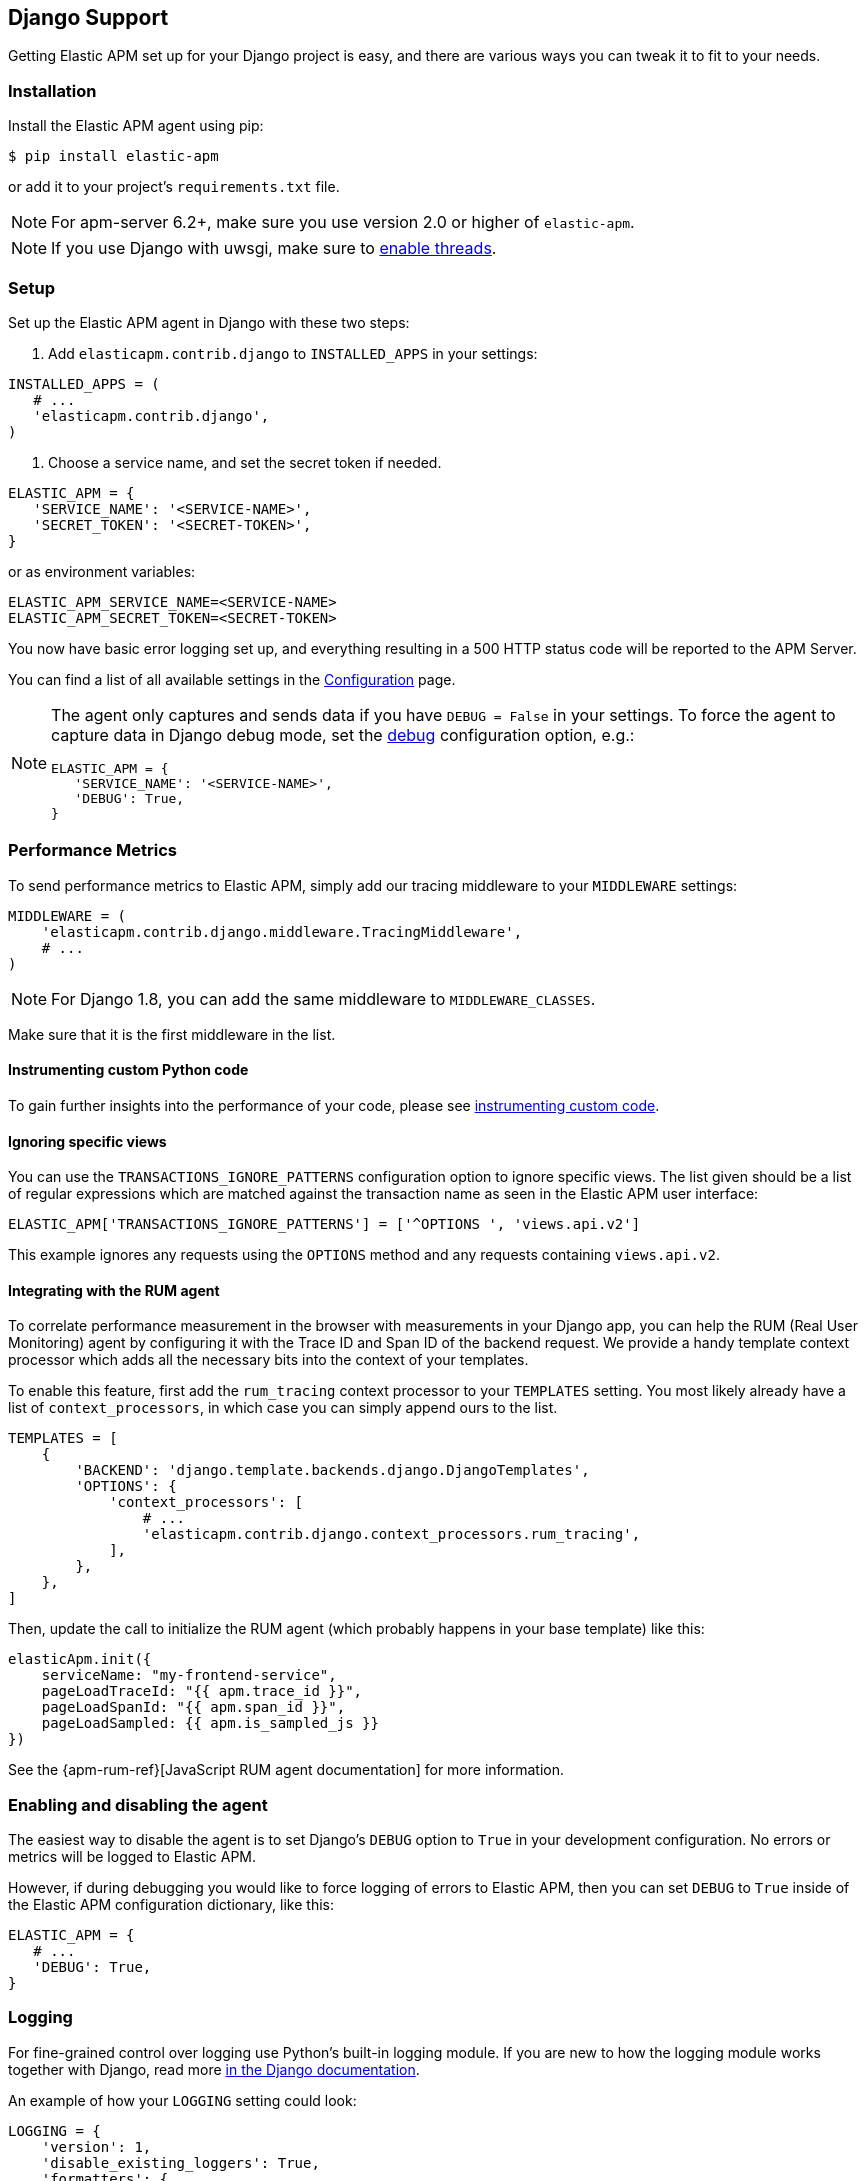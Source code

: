 [[django-support]]
== Django Support

Getting Elastic APM set up for your Django project is easy, and there are various ways you can tweak it to fit to your needs.

[float]
[[django-installation]]
=== Installation

Install the Elastic APM agent using pip:

[source,bash]
----
$ pip install elastic-apm
----

or add it to your project's `requirements.txt` file.

NOTE: For apm-server 6.2+, make sure you use version 2.0 or higher of `elastic-apm`.


NOTE: If you use Django with uwsgi, make sure to
http://uwsgi-docs.readthedocs.org/en/latest/Options.html#enable-threads[enable
threads].

[float]
[[django-setup]]
=== Setup

Set up the Elastic APM agent in Django with these two steps:

1.  Add `elasticapm.contrib.django` to `INSTALLED_APPS` in your settings:

[source,python]
----
INSTALLED_APPS = (
   # ...
   'elasticapm.contrib.django',
)
----

1.  Choose a service name, and set the secret token if needed.

[source,python]
----
ELASTIC_APM = {
   'SERVICE_NAME': '<SERVICE-NAME>',
   'SECRET_TOKEN': '<SECRET-TOKEN>',
}
----

or as environment variables:

[source,shell]
----
ELASTIC_APM_SERVICE_NAME=<SERVICE-NAME>
ELASTIC_APM_SECRET_TOKEN=<SECRET-TOKEN>
----

You now have basic error logging set up, and everything resulting in a 500 HTTP status code will be reported to the APM Server.

You can find a list of all available settings in the <<configuration, Configuration>> page.

[NOTE]
====
The agent only captures and sends data if you have `DEBUG = False` in your settings.
To force the agent to capture data in Django debug mode, set the <<config-debug,debug>> configuration option, e.g.:

[source,python]
----
ELASTIC_APM = {
   'SERVICE_NAME': '<SERVICE-NAME>',
   'DEBUG': True,
}
----
====

[float]
[[django-performance-metrics]]
=== Performance Metrics

To send performance metrics to Elastic APM, simply add our tracing middleware to your `MIDDLEWARE` settings:

[source,python]
----
MIDDLEWARE = (
    'elasticapm.contrib.django.middleware.TracingMiddleware',
    # ...
)
----

NOTE: For Django 1.8, you can add the same middleware to `MIDDLEWARE_CLASSES`.

Make sure that it is the first middleware in the list.

[float]
[[django-instrumenting-custom-python-code]]
==== Instrumenting custom Python code

To gain further insights into the performance of your code, please see
<<instrumenting-custom-code, instrumenting custom code>>.

[float]
[[django-ignoring-specific-views]]
==== Ignoring specific views

You can use the `TRANSACTIONS_IGNORE_PATTERNS` configuration option to ignore specific views.
The list given should be a list of regular expressions which are matched against the transaction name as seen in the Elastic APM user interface:

[source,python]
----
ELASTIC_APM['TRANSACTIONS_IGNORE_PATTERNS'] = ['^OPTIONS ', 'views.api.v2']
----

This example ignores any requests using the `OPTIONS` method and any requests containing `views.api.v2`.

[float]
[[django-integrating-with-the-rum-agent]]
==== Integrating with the RUM agent

To correlate performance measurement in the browser with measurements in your Django app,
you can help the RUM (Real User Monitoring) agent by configuring it with the Trace ID and Span ID of the backend request.
We provide a handy template context processor which adds all the necessary bits into the context of your templates.

To enable this feature, first add the `rum_tracing` context processor to your `TEMPLATES` setting.
You most likely already have a list of `context_processors`, in which case you can simply append ours to the list.

[source,python]
----
TEMPLATES = [
    {
        'BACKEND': 'django.template.backends.django.DjangoTemplates',
        'OPTIONS': {
            'context_processors': [
                # ...
                'elasticapm.contrib.django.context_processors.rum_tracing',
            ],
        },
    },
]

----

Then, update the call to initialize the RUM agent (which probably happens in your base template) like this:

[source,javascript]
----
elasticApm.init({
    serviceName: "my-frontend-service",
    pageLoadTraceId: "{{ apm.trace_id }}",
    pageLoadSpanId: "{{ apm.span_id }}",
    pageLoadSampled: {{ apm.is_sampled_js }}
})

----

See the {apm-rum-ref}[JavaScript RUM agent documentation] for more information.

[float]
[[django-enabling-and-disabling-the-agent]]
=== Enabling and disabling the agent

The easiest way to disable the agent is to set Django’s `DEBUG` option to `True` in your development configuration.
No errors or metrics will be logged to Elastic APM.

However, if during debugging you would like to force logging of errors to Elastic APM, then you can set `DEBUG` to `True` inside of the Elastic APM
configuration dictionary, like this:

[source,python]
----
ELASTIC_APM = {
   # ...
   'DEBUG': True,
}
----

[float]
[[django-logging]]
=== Logging

For fine-grained control over logging use Python's built-in logging module.
If you are new to how the logging module works together with Django, read more
https://docs.djangoproject.com/en/1.7/topics/logging/[in the Django documentation].

An example of how your `LOGGING` setting could look:

[source,python]
----
LOGGING = {
    'version': 1,
    'disable_existing_loggers': True,
    'formatters': {
        'verbose': {
            'format': '%(levelname)s %(asctime)s %(module)s %(process)d %(thread)d %(message)s'
        },
    },
    'handlers': {
        'elasticapm': {
            'level': 'WARNING',
            'class': 'elasticapm.contrib.django.handlers.LoggingHandler',
        },
        'console': {
            'level': 'DEBUG',
            'class': 'logging.StreamHandler',
            'formatter': 'verbose'
        }
    },
    'loggers': {
        'django.db.backends': {
            'level': 'ERROR',
            'handlers': ['console'],
            'propagate': False,
        },
        'mysite': {
            'level': 'WARNING',
            'handlers': ['elasticapm'],
            'propagate': False,
        },
        # Log errors from the Elastic APM module to the console (recommended)
        'elasticapm.errors': {
            'level': 'ERROR',
            'handlers': ['console'],
            'propagate': False,
        },
    },
}
----

With this configuration, logging can be done like this in any module in the `myapp` django app:

You can now use the logger in any module in the `myapp` Django app, for instance `myapp/views.py`:

[source,python]
----
import logging
logger = logging.getLogger('mysite')

try:
    instance = MyModel.objects.get(pk=42)
except MyModel.DoesNotExist:
    logger.error(
        'Could not find instance, doing something else',
        exc_info=True
    )
----

Note that `exc_info=True` adds the exception information to the data that gets sent to Elastic APM.
Without it, only the message is sent.

[float]
[[django-extra-data]]
==== Extra data

If you want to send more data  than what you get with the agent by default, logging can be done like so:

[source,python]
----
import logging
logger = logging.getLogger('mysite')

try:
    instance = MyModel.objects.get(pk=42)
except MyModel.DoesNotExist:
    logger.error(
        'There was some crazy error',
        exc_info=True,
        extra={
            'datetime': str(datetime.now()),
        }
    )
----

[float]
[[django-celery-integration]]
=== Celery Integration

For a general guide on how to set up Django with Celery, head over to
Celery's http://celery.readthedocs.org/en/latest/django/first-steps-with-django.html#django-first-steps[Django
documentation].

Elastic APM will automatically log errors from your celery tasks, and record performance data.

[float]
[[django-logging-http-404-not-found-errors]]
=== Logging "HTTP 404 Not Found" Errors

By default, Elastic APM does not log HTTP 404 errors. If you wish to log
these errors, add
`'elasticapm.contrib.django.middleware.Catch404Middleware'` to
`MIDDLEWARE` in your settings:

[source,python]
----
MIDDLEWARE = (
    # ...
    'elasticapm.contrib.django.middleware.Catch404Middleware',
    # ...
)
----

Note that this middleware respects Django's
https://docs.djangoproject.com/en/1.11/ref/settings/#ignorable-404-urls[`IGNORABLE_404_URLS`]
setting.

[float]
[[django-disable-agent-during-tests]]
=== Disable the agent during tests

To prevent the agent from sending any data to the APM Server during tests, set the `ELASTIC_APM_DISABLE_SEND` environment variable to `true`, e.g.:

[source,python]
----
ELASTIC_APM_DISABLE_SEND=true python manage.py test
----

[float]
[[django-troubleshooting]]
=== Troubleshooting

Elastic APM comes with a Django command that helps troubleshooting your setup. To check your configuration, run

[source,bash]
----
python manage.py elasticapm check
----

To send a test exception using the current settings, run

[source,bash]
----
python manage.py elasticapm test
----

If the command succeeds in sending a test exception, it will print a success message:

[source,bash]
----
python manage.py elasticapm test

Trying to send a test error using these settings:

SERVICE_NAME:      <SERVICE_NAME>
SECRET_TOKEN:      <SECRET_TOKEN>
SERVER:            http://localhost:8200

Success! We tracked the error successfully! You should be able to see it in a few seconds.
----

[float]
[[supported-django-and-python-versions]]
=== Supported Django and Python versions

The agent supports the following Django versions:

* 1.8
* 1.9
* 1.10
* 1.11
* 2.0

and the following Python versions:

* 2.7
* 3.4
* 3.5
* 3.6

